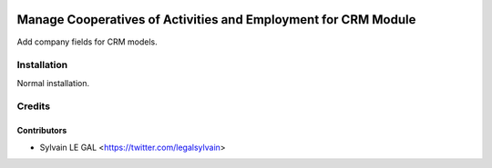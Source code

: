 .. image:: https://img.shields.io/badge/licence-AGPL--3-blue.svg
   :target: http://www.gnu.org/licenses/agpl-3.0-standalone.html
   :alt: License: AGPL-3

===============================================================
Manage Cooperatives of Activities and Employment for CRM Module
===============================================================

Add company fields for CRM models.

Installation
============

Normal installation.

Credits
=======

Contributors
------------

* Sylvain LE GAL <https://twitter.com/legalsylvain>
